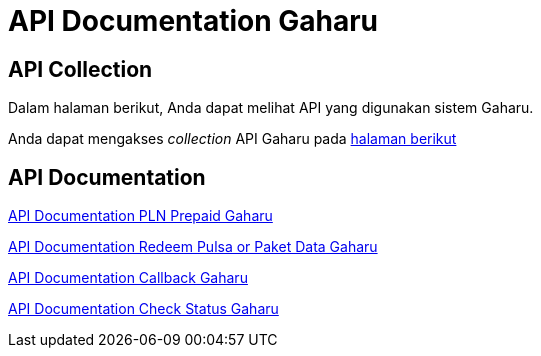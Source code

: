 = API Documentation Gaharu

== API Collection

Dalam halaman berikut, Anda dapat melihat API yang digunakan sistem Gaharu.

Anda dapat mengakses _collection_ API Gaharu pada https://www.postman.com/collections/05058fafb07cb29bdfca[halaman berikut]

== API Documentation

<<./api-doc-pln-prepaid-gaharu.adoc#,API Documentation PLN Prepaid Gaharu>>

<<./api-doc-redeem-pulsa-paket-data-gaharu.adoc#, API Documentation Redeem Pulsa or Paket Data Gaharu>>

<<./api-doc-callback-gaharu.adoc#, API Documentation Callback Gaharu>>

<<./api-doc-check-status-gaharu.adoc#, API Documentation Check Status Gaharu>>
